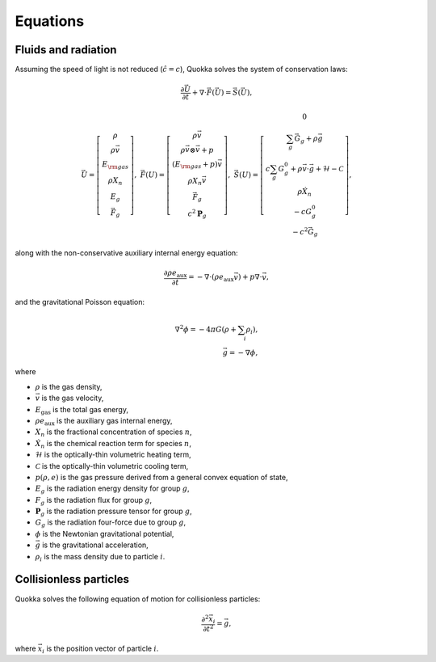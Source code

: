 .. Equations

Equations
==========================

Fluids and radiation
-----------------

Assuming the speed of light is not reduced (:math:`\hat{c} = c`),
Quokka solves the system of conservation laws:

.. math::

    \frac{\partial \vec{U}}{\partial t}+\nabla \cdot \vec{F}(\vec{U}) = \vec{S}(\vec{U}),

..

.. math::

    \vec{U} =\left[
    \begin{array}{c}
      \rho \\
      \rho \vec{v} \\
      E_{\rm gas} \\
      \rho X_n \\
      E_g \\
      \vec{F}_g
    \end{array}\right], \;
    \vec{F}(U) = \left[
    \begin{array}{c}
      \rho \vec{v} \\
      \rho \vec{v} \otimes \vec{v}+p \\
      (E_{\rm gas} + p) \vec{v} \\
      \rho X_n \vec{v} \\
      \vec{F}_g \\
      c^2 \boldsymbol{P}_g
    \end{array}\right], \;
    \vec{S}(U)=\left[
    \begin{array}{c}
      0 \\
      \sum_g \vec{G}_g + \rho \vec{g} \\
      c \sum_g G^0_{g} + \rho \vec{v} \cdot \vec{g} + \mathcal{H} - \mathcal{C} \\
      \rho \dot{X}_n \\
      - c G^0_{g} \\
      - c^2 \vec{G}_g
    \end{array}\right],

..

along with the non-conservative auxiliary internal energy equation:

.. math::

    \frac{\partial \rho e_{\text{aux}}}{\partial t} =
    - \nabla \cdot (\rho e_{\text{aux}} \vec{v}) + p \nabla \cdot \vec{v},

..

and the gravitational Poisson equation:

.. math::

    \nabla^2 \phi = -4 \pi G \left( \rho + \sum_i \rho_i \right), \\
    \vec{g} = -\nabla \phi,

..

where

* :math:`\rho` is the gas density,
* :math:`\vec{v}` is the gas velocity,
* :math:`E_{\text{gas}}` is the total gas energy,
* :math:`\rho e_{\text{aux}}` is the auxiliary gas internal energy,
* :math:`X_n` is the fractional concentration of species :math:`n`,
* :math:`\dot{X}_n` is the chemical reaction term for species :math:`n`,
* :math:`\mathcal{H}` is the optically-thin volumetric heating term,
* :math:`\mathcal{C}` is the optically-thin volumetric cooling term,
* :math:`p(\rho, e)` is the gas pressure derived from a general convex equation of state,
* :math:`E_g` is the radiation energy density for group :math:`g`,
* :math:`F_g` is the radiation flux for group :math:`g`,
* :math:`\boldsymbol{P}_g` is the radiation pressure tensor for group :math:`g`,
* :math:`G_g` is the radiation four-force due to group :math:`g`,
* :math:`\phi` is the Newtonian gravitational potential,
* :math:`\vec{g}` is the gravitational acceleration,
* :math:`\rho_i` is the mass density due to particle :math:`i`.

Collisionless particles
-----------------------

Quokka solves the following equation of motion for collisionless particles:

.. math::

    \frac{\partial^2 \vec{x}_i}{\partial t^2} = \vec{g} ,

..

where :math:`\vec{x}_i` is the position vector of particle :math:`i`.
